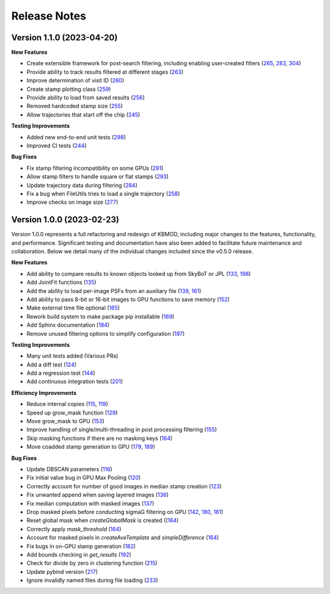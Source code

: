 Release Notes
=============

Version 1.1.0 (2023-04-20)
--------------------------

**New Features**

* Create extensible framework for post-search filtering, including enabling user-created filters (`265 <https://github.com/dirac-institute/kbmod/pull/265>`_, `283 <https://github.com/dirac-institute/kbmod/pull/283>`_, `304 <https://github.com/dirac-institute/kbmod/pull/304>`_)
* Provide ability to track results filtered at different stages (`263 <https://github.com/dirac-institute/kbmod/pull/263>`_)
* Improve determination of visit ID (`260 <https://github.com/dirac-institute/kbmod/pull/260>`_)
* Create stamp plotting class (`259 <https://github.com/dirac-institute/kbmod/pull/259>`_)
* Provide ability to load from saved results (`256 <https://github.com/dirac-institute/kbmod/pull/256>`_)
* Removed hardcoded stamp size (`255 <https://github.com/dirac-institute/kbmod/pull/255>`_)
* Allow trajectories that start off the chip (`245 <https://github.com/dirac-institute/kbmod/pull/245>`_)

**Testing Improvements**

* Added new end-to-end unit tests (`298 <https://github.com/dirac-institute/kbmod/pull/298>`_)
* Improved CI tests (`244 <https://github.com/dirac-institute/kbmod/pull/244>`_)

**Bug Fixes**

* Fix stamp filtering incompatibility on some GPUs (`291 <https://github.com/dirac-institute/kbmod/pull/291>`_)
* Allow stamp filters to handle square or flat stamps (`293 <https://github.com/dirac-institute/kbmod/pull/293>`_)
* Update trajectory data during filtering (`284 <https://github.com/dirac-institute/kbmod/pull/284>`_)
* Fix a bug when FileUtils tries to load a single trajectory (`258 <https://github.com/dirac-institute/kbmod/pull/258>`_)
* Improve checks on image size (`277 <https://github.com/dirac-institute/kbmod/pull/277>`_)


Version 1.0.0 (2023-02-23)
--------------------------

Version 1.0.0 represents a full refactoring and redesign of KBMOD, including major changes to the features, functionality, and performance. Significant testing and documentation have also been added to facilitate future maintenance and collaboration. Below we detail many of the individual changes included since the v0.5.0 release.

**New Features**

* Add ability to compare results to known objects looked up from SkyBoT or JPL (`133 <https://github.com/dirac-institute/kbmod/pull/133>`_, `198 <https://github.com/dirac-institute/kbmod/pull/198>`_)
* Add JointFit functions (`135 <https://github.com/dirac-institute/kbmod/pull/135>`_)
* Add the ability to load per-image PSFs from an auxiliary file (`139 <https://github.com/dirac-institute/kbmod/pull/139>`_, `161 <https://github.com/dirac-institute/kbmod/pull/161>`_)
* Add ability to pass 8-bit or 16-bit images to GPU functions to save memory (`152 <https://github.com/dirac-institute/kbmod/pull/152>`_)
* Make external time file optional (`165 <https://github.com/dirac-institute/kbmod/pull/165>`_)
* Rework build system to make package pip installable (`169 <https://github.com/dirac-institute/kbmod/pull/169>`_)
* Add Sphinx documentation (`184 <https://github.com/dirac-institute/kbmod/pull/184>`_)
* Remove unused filtering options to simplify configuration (`197 <https://github.com/dirac-institute/kbmod/pull/197>`_)

**Testing Improvements**

* Many unit tests added (Various PRs)
* Add a diff test (`124 <https://github.com/dirac-institute/kbmod/pull/124>`_)
* Add a regression test (`144 <https://github.com/dirac-institute/kbmod/pull/144>`_)
* Add continuous integration tests (`201 <https://github.com/dirac-institute/kbmod/pull/201>`_)

**Efficiency Improvements**

* Reduce internal copies (`115 <https://github.com/dirac-institute/kbmod/pull/115>`_, `119 <https://github.com/dirac-institute/kbmod/pull/119>`_)
* Speed up grow_mask function (`129 <https://github.com/dirac-institute/kbmod/pull/129>`_)
* Move grow_mask to GPU (`153 <https://github.com/dirac-institute/kbmod/pull/153>`_)
* Improve handling of single/multi-threading in post processing filtering (`155 <https://github.com/dirac-institute/kbmod/pull/155>`_)
* Skip masking functions if there are no masking keys (`164 <https://github.com/dirac-institute/kbmod/pull/164>`_)
* Move coadded stamp generation to GPU (`179 <https://github.com/dirac-institute/kbmod/pull/179>`_, `189 <https://github.com/dirac-institute/kbmod/pull/189>`_)

**Bug Fixes**

* Update DBSCAN parameters (`116 <https://github.com/dirac-institute/kbmod/pull/116>`_)
* Fix initial value bug in GPU Max Pooling (`120 <https://github.com/dirac-institute/kbmod/pull/120>`_)
* Correctly account for number of good images in median stamp creation (`123 <https://github.com/dirac-institute/kbmod/pull/123>`_)
* Fix unwanted append when saving layered images (`136 <https://github.com/dirac-institute/kbmod/pull/136>`_)
* Fix median computation with masked images (`137 <https://github.com/dirac-institute/kbmod/pull/137>`_)
* Drop masked pixels before conducting sigmaG filtering on GPU (`142 <https://github.com/dirac-institute/kbmod/pull/142>`_, `180 <https://github.com/dirac-institute/kbmod/pull/180>`_, `181 <https://github.com/dirac-institute/kbmod/pull/181>`_)
* Reset global mask when `createGlobalMask` is created ((`164 <https://github.com/dirac-institute/kbmod/pull/164>`_)
* Correctly apply `mask_threshold` (`164 <https://github.com/dirac-institute/kbmod/pull/164>`_)
* Account for masked pixels in `createAveTemplate` and `simpleDifference` (`164 <https://github.com/dirac-institute/kbmod/pull/164>`_)
* Fix bugs in on-GPU stamp generation (`182 <https://github.com/dirac-institute/kbmod/pull/182>`_)
* Add bounds checking in `get_results` (`192 <https://github.com/dirac-institute/kbmod/pull/192>`_)
* Check for divide by zero in clustering function (`215 <https://github.com/dirac-institute/kbmod/pull/215>`_)
* Update pybind version (`217 <https://github.com/dirac-institute/kbmod/pull/217>`_)
* Ignore invalidly named files during file loading (`233 <https://github.com/dirac-institute/kbmod/pull/233>`_)
